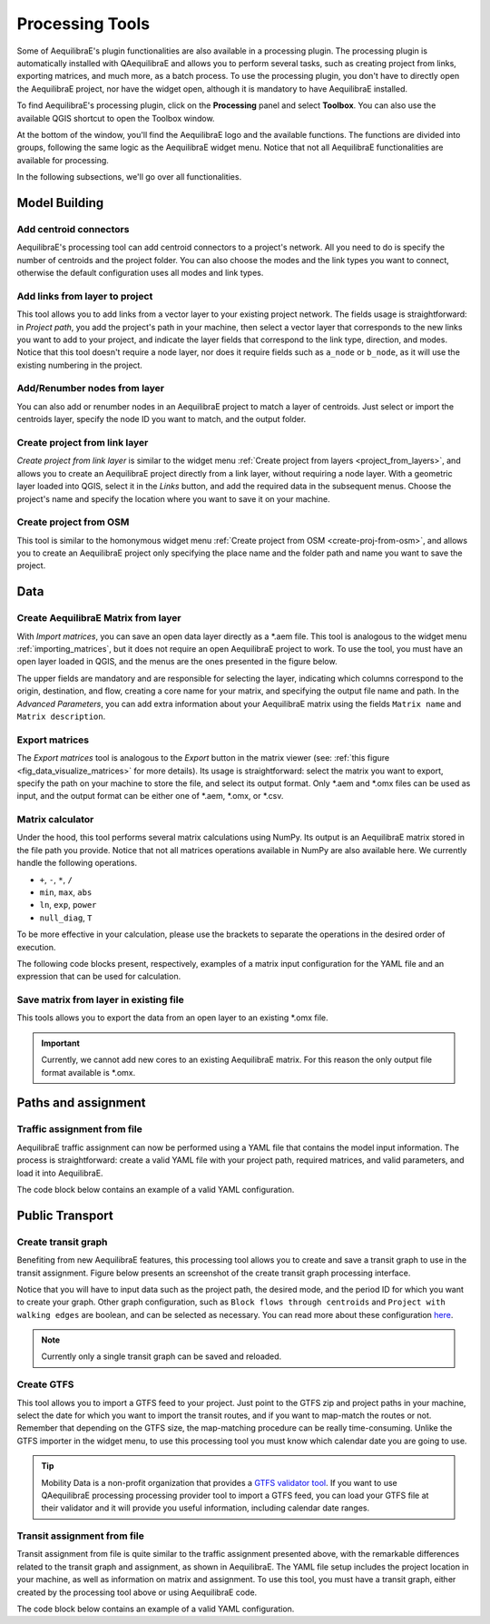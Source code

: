 Processing Tools
================

Some of AequilibraE's plugin functionalities are also available in a processing plugin.
The processing plugin is automatically installed with QAequilibraE and allows you to perform
several tasks, such as creating project from links, exporting matrices, and much more,
as a batch process. To use the processing plugin, you don't have to directly open
the AequilibraE project, nor have the widget open, although it is mandatory to have 
AequilibraE installed.

To find AequilibraE's processing plugin, click on the **Processing** panel and select **Toolbox**.
You can also use the available QGIS shortcut to open the Toolbox window.

.. image:: images/processing_provider_init.png
    :align: center
    :alt: Processing provider menu

At the bottom of the window, you'll find the AequilibraE logo and the available functions.
The functions are divided into groups, following the same logic as the AequilibraE widget
menu. Notice that not all AequilibraE functionalities are available for processing.

.. subfigure:: AB
    :align: center

    .. image:: images/processing_provider_toolbox-1.png
        :alt: Toolbox General

    .. image:: images/processing_provider_toolbox-2.png
        :alt: Toolbox Detailed

In the following subsections, we'll go over all functionalities.

Model Building
--------------
Add centroid connectors
~~~~~~~~~~~~~~~~~~~~~~~
AequilibraE's processing tool can add centroid connectors to a project's network. All you
need to do is specify the number of centroids and the project folder. You can also choose
the modes and the link types you want to connect, otherwise the default configuration uses
all modes and link types.

.. image:: images/processing_provider_centroids.png
    :align: center
    :alt: Processing provider add centroid connectors

Add links from layer to project
~~~~~~~~~~~~~~~~~~~~~~~~~~~~~~~
This tool allows you to add links from a vector layer to your existing project network.
The fields usage is straightforward: in *Project path*, you add the project's path in your
machine, then select a vector layer that corresponds to the new links you want to add to
your project, and indicate the layer fields that correspond to the link type, direction, and
modes. Notice that this tool doesn't require a node layer, nor does it require fields such
as ``a_node`` or ``b_node``, as it will use the existing numbering in the project.

.. image:: images/processing_provider_new_links_to_project.png
    :align: center
    :alt: Processing provider add new links from layer to project

Add/Renumber nodes from layer
~~~~~~~~~~~~~~~~~~~~~~~~~~~~~
You can also add or renumber nodes in an AequilibraE project to match a layer of centroids.
Just select or import the centroids layer, specify the node ID you want to match, and the output
folder.

.. image:: images/processing_provider_nodes_from_centroids.png
    :align: center
    :alt: Processing provider update nodes from centroids

Create project from link layer
~~~~~~~~~~~~~~~~~~~~~~~~~~~~~~
*Create project from link layer* is similar to the widget menu 
:ref:`Create project from layers <project_from_layers>`, and allows you to create an AequilibraE 
project directly from a link layer, without requiring a node layer. With a geometric layer loaded 
into QGIS, select it in the *Links* button, and add the required data in the subsequent menus. 
Choose the project's name and specify the location where you want to save it on your machine.

.. image:: images/processing_provider_project_from_links.png
    :align: center
    :alt: Processing provider create project from link layer

Create project from OSM
~~~~~~~~~~~~~~~~~~~~~~~
This tool is similar to the homonymous widget menu 
:ref:`Create project from OSM <create-proj-from-osm>`, and allows you to create an AequilibraE
project only specifying the place name and the folder path and name you want to save the project.

.. image:: images/processing_provider_project_from_osm.png
    :align: center
    :alt: Processing provider create project from osm

Data
----
Create AequilibraE Matrix from layer
~~~~~~~~~~~~~~~~~~~~~~~~~~~~~~~~~~~~
With *Import matrices*, you can save an open data layer directly as a \*.aem file.
This tool is analogous to the widget menu :ref:`importing_matrices`, but it does not
require an open AequilibraE project to work. To use the tool, you must have an open layer
loaded in QGIS, and the menus are the ones presented in the figure below.

.. image:: images/processing_provider_import_matrices.png
    :align: center
    :alt: Processing provider import matrices

The upper fields are mandatory and are responsible for selecting the layer, indicating
which columns correspond to the origin, destination, and flow, creating a core name for your
matrix, and specifying the output file name and path. In the *Advanced Parameters*, you can add
extra information about your AequilibraE matrix using the fields ``Matrix name`` and 
``Matrix description``.

Export matrices
~~~~~~~~~~~~~~~
The *Export matrices* tool is analogous to the *Export* button in the matrix viewer 
(see: :ref:`this figure <fig_data_visualize_matrices>` for more details). 
Its usage is straightforward: select the matrix you want to export, specify the path
on your machine to store the file, and select its output format. Only \*.aem and \*.omx files can 
be used as input, and the output format can be either one of \*.aem, \*.omx, or \*.csv.

.. image:: images/processing_provider_export_matrices.png
    :align: center
    :alt: Processing provider export matrices

Matrix calculator
~~~~~~~~~~~~~~~~~
Under the hood, this tool performs several matrix calculations using NumPy. Its output is 
an AequilibraE matrix stored in the file path you provide. Notice that not all matrices
operations available in NumPy are also available here. We currently handle the following
operations.

* ``+``, ``-``, ``*``, ``/``
* ``min``, ``max``, ``abs``
* ``ln``, ``exp``, ``power``
* ``null_diag``, ``T``

To be more effective in your calculation, please use the brackets to separate the operations
in the desired order of execution.

.. image:: images/processing_provider_matrix_calc.png
    :align: center
    :alt: Processing provider matrix calculator

The following code blocks present, respectively, examples of a matrix input configuration for 
the YAML file and an expression that can be used for calculation. 

.. code-block:: yaml
    :caption: Matrix configuration

    # For each matrix used for calculation
    - matrix_name1:
        matrix_path: path to file
        matrix_core: specifiy the core name

.. code-block:: yaml
    :caption: Expression

    (matrix_name1 - matrix_name2).T

Save matrix from layer in existing file
~~~~~~~~~~~~~~~~~~~~~~~~~~~~~~~~~~~~~~~
This tools allows you to export the data from an open layer to an existing \*.omx file.

.. important::

    Currently, we cannot add new cores to an existing AequilibraE matrix. For this reason
    the only output file format available is \*.omx. 

.. image:: images/processing_provider_save_matrix_in_existing_file.png
    :align: center
    :alt: Processing provider save matrix in existing file

Paths and assignment
--------------------
Traffic assignment from file
~~~~~~~~~~~~~~~~~~~~~~~~~~~~
AequilibraE traffic assignment can now be performed using a YAML file that contains the model input
information. The process is straightforward: create a valid YAML file with your project path,
required matrices, and valid parameters, and load it into AequilibraE. 

.. image:: images/processing_provider_traffic_assignment.png
    :align: center
    :alt: Processing provider traffic assignment from file

The code block below contains an example of a valid YAML configuration.

.. code-block:: yaml
    :caption: Traffic assignment configuration

    project: path_to_project
    result_name: test_from_yaml
    traffic_classes:
        - car:
            matrix_path: path_to_project/matrices/demand.aem
            matrix_core: matrix
            network_mode: c
            pce: 1
            blocked_centroid_flows: True
            skims: free_flow_time, distance
    assignment:
        algorithm: bfw
        vdf: BPR2
        alpha: 0.15
        beta: 4.0
        capacity_field: capacity
        time_field: free_flow_time
        max_iter: 10
        rgap: 0.001
    select_links: # optional, name with a list of lists as [[link_id, link_direction]]
        - from_node_1: [[1, 1], [2, 1]]
        - random_nodes: [[3, 1], [5, 1]]

Public Transport
----------------
Create transit graph
~~~~~~~~~~~~~~~~~~~~
Benefiting from new AequilibraE features, this processing tool allows you to create and
save a transit graph to use in the transit assignment. Figure below presents an screenshot
of the create transit graph processing interface.

.. image:: images/processing_provider_create_transit_graph.png
    :align: center
    :alt: Processing provider create transit graph

Notice that you will have to input data such as the project path, the desired mode, and the
period ID for which you want to create your graph. Other graph configuration, such
as ``Block flows through centroids`` and ``Project with walking edges`` are boolean, 
and can be selected as necessary. You can read more about these configuration 
`here <https://www.aequilibrae.com/python/develop/modeling_with_aequilibrae/transit_assignment/transit_graph.html#transit-graph-specificities-in-aequilibrae>`_.

.. note::
    
    Currently only a single transit graph can be saved and reloaded.

Create GTFS
~~~~~~~~~~~
This tool allows you to import a GTFS feed to your project. Just point to the
GTFS zip and project paths in your machine, select the date for which you want to
import the transit routes, and if you want to map-match the routes or not. Remember
that depending on the GTFS size, the map-matching procedure can be really time-consuming.
Unlike the GTFS importer in the widget menu, to use this processing tool you must
know which calendar date you are going to use. 

.. image:: images/processing_provider_import_gtfs.png
    :align: center
    :alt: Processing provider import GTFS

.. tip::
    
    Mobility Data is a non-profit organization that provides a 
    `GTFS validator tool <https://gtfs-validator.mobilitydata.org/>`_. 
    If you want to use QAequilibraE processing processing provider tool to import a GTFS 
    feed, you can load your GTFS file at their validator and it will provide you useful 
    information, including calendar date ranges.

Transit assignment from file
~~~~~~~~~~~~~~~~~~~~~~~~~~~~
Transit assignment from file is quite similar to the traffic assignment presented above,
with the remarkable differences related to the transit graph and assignment, as shown in
AequilibraE. The YAML file setup includes the project location in your machine, as well as
information on matrix and assignment. To use this tool, you must have a transit graph, 
either created by the processing tool above or using AequilibraE code.

.. image:: images/processing_provider_transit_assignment.png
    :align: center
    :alt: Processing provider transit assignment from file

The code block below contains an example of a valid YAML configuration.

.. code-block:: yaml
    :caption: Transit assignment configuration

    project_path: path_to_project
    result_name: transit_from_yaml
    matrix_path: path_to_project/matrices/demand.aem
    matrix_core: workers  
    assignment:
        time_field: trav_time
        frequency: freq
        algorithm: os
    graph:
        period_id: 1
        with_outer_stop_transfers: False 
        with_walking_edges: False
        blocking_centroid_flows: False
        connector_method: overlapping_regions
